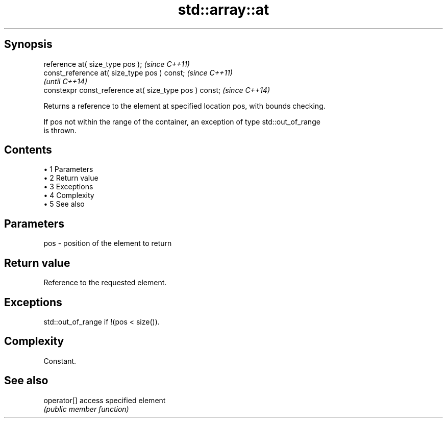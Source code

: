 .TH std::array::at 3 "Apr 19 2014" "1.0.0" "C++ Standard Libary"
.SH Synopsis
   reference at( size_type pos );                        \fI(since C++11)\fP
   const_reference at( size_type pos ) const;            \fI(since C++11)\fP
                                                         \fI(until C++14)\fP
   constexpr const_reference at( size_type pos ) const;  \fI(since C++14)\fP

   Returns a reference to the element at specified location pos, with bounds checking.

   If pos not within the range of the container, an exception of type std::out_of_range
   is thrown.

.SH Contents

     • 1 Parameters
     • 2 Return value
     • 3 Exceptions
     • 4 Complexity
     • 5 See also

.SH Parameters

   pos - position of the element to return

.SH Return value

   Reference to the requested element.

.SH Exceptions

   std::out_of_range if !(pos < size()).

.SH Complexity

   Constant.

.SH See also

   operator[] access specified element
              \fI(public member function)\fP
